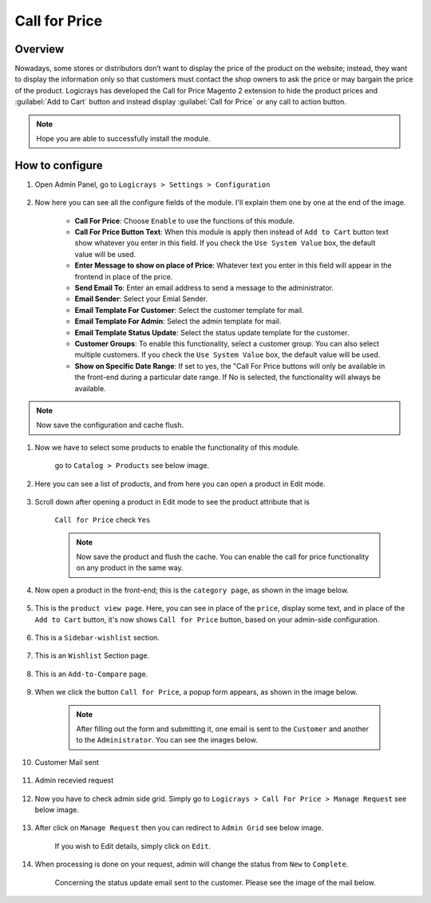 Call for Price
==============

Overview
````````

Nowadays, some stores or distributors don’t want to display the price of the product on the website; instead, they want to display the information only so that customers must contact the shop owners to ask the price or may bargain the price of the product. Logicrays has developed the Call for Price Magento 2 extension to hide the product prices and :guilabel:`Add to Cart` button and instead display :guilabel:`Call for Price` or any call to action button.

.. note::
    Hope you are able to successfully install the module.

How to configure
````````````````

#. Open Admin Panel, go to ``Logicrays > Settings > Configuration``

    .. figure:: img/callforprice/Dashboard-Magento-Admin.png
        :alt: Configuration Settings.


#. Now here you can see all the configure fields of the module. I'll explain them one by one at the end of the image.

    .. figure:: img/callforprice/configuration_1.png
        :alt: module configuration fields


    .. figure:: img/callforprice/configuration_2.png
        :alt: module configuration fields
    
    * **Call For Price**: Choose ``Enable`` to use the functions of this module.
    * **Call For Price Button Text**: When this module is apply then instead of ``Add to Cart`` button text show whatever you enter in this field. If you check the ``Use System Value`` box, the default value will be used.
    * **Enter Message to show on place of Price**: Whatever text you enter in this field will appear in the frontend in place of the price.
    * **Send Email To**: Enter an email address to send a message to the administrator.
    * **Email Sender**: Select your Emial Sender.
    * **Email Template For Customer**: Select the customer template for mail.
    * **Email Template For Admin**: Select the admin template for mail.
    * **Email Template Status Update**: Select the status update template for the customer.
    * **Customer Groups**: To enable this functionality, select a customer group. You can also select multiple customers. If you check the ``Use System Value`` box, the default value will be used.
    * **Show on Specific Date Range**: If set to yes, the "Call For Price buttons will only be available in the front-end during a particular date range. If No is selected, the functionality will always be available.
  
.. note::
    Now save the configuration and cache flush.


#. Now we have to select some products to enable the functionality of this module.
    
    go to ``Catalog > Products`` see below image.

    .. figure:: img/callforprice/Dashboard-catalog-product.png
        :alt: Catalog Product



#. Here you can see a list of products, and from here you can open a product in Edit mode.

    .. figure:: img/callforprice/Products-Inventory-Catalog-Magento-Admin.png


#. Scroll down after opening a product in Edit mode to see the product attribute that is 
    
    ``Call for Price`` check ``Yes``

    .. figure:: img/callforprice/Joust-Duffle-Bag-Products-Inventory-Catalog-Magento-Admin.png


    .. note::
        Now save the product and flush the cache. You can enable the call for price functionality on any product in the same way.


#. Now open a product in the front-end; this is the ``category page``, as shown in the image below.

    .. figure:: img/callforprice/category_page.png


#. This is the ``product view page``. Here, you can see in place of the ``price``, display some text, and in place of the ``Add to Cart`` button, it's now shows ``Call for Price`` button, based on your admin-side configuration.

    .. figure:: img/callforprice/product-view-page.png



#. This is a ``Sidebar-wishlist`` section.

    .. figure:: img/callforprice/sidebar-wishlist.png

#. This is an ``Wishlist`` Section page.

    .. figure:: img/callforprice/wishlist-section.png

#. This is an ``Add-to-Compare`` page.

    .. figure:: img/callforprice/Add-to-compare.png

#. When we click the button ``Call for Price``, a popup form appears, as shown in the image below.

    .. figure:: img/callforprice/popup.gif


    .. note::

        After filling out the form and submitting it, one email is sent to the ``Customer`` and another to the ``Administrator``. You can see the images below.


#. Customer Mail sent

    .. figure:: img/callforprice/Customer-mail.png


#. Admin recevied request

    .. figure:: img/callforprice/Admin-side-mail.png

#. Now you have to check admin side grid. Simply go to ``Logicrays > Call For Price > Manage Request`` see below image.

    .. figure:: img/callforprice/Grid.png

#. After click on ``Manage Request`` then you can redirect to ``Admin Grid`` see below image.
    
    If you wish to Edit details, simply click on ``Edit``.
    
    .. figure:: img/callforprice/Admin_Grid.png

#. When processing is done on your request, admin will change the status from ``New`` to ``Complete``.
    
    Concerning the status update email sent to the customer. Please see the image of the mail below.
    
    .. figure:: img/callforprice/Status-Update-mail.png